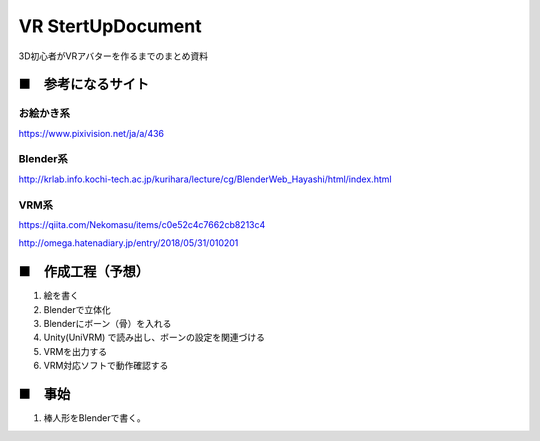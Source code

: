 ====================================================================
VR StertUpDocument
====================================================================


3D初心者がVRアバターを作るまでのまとめ資料



■　参考になるサイト
---------------------------------------------------------------------


お絵かき系
^^^^^^^^^^^^^^^^^^^^^^^^^^^^^^^^^^^^^^^^^^

https://www.pixivision.net/ja/a/436



Blender系
^^^^^^^^^^^^^^^^^^^^^^^^^^^^^^^^^^^^^^^^^^

http://krlab.info.kochi-tech.ac.jp/kurihara/lecture/cg/BlenderWeb_Hayashi/html/index.html


VRM系
^^^^^^^^^^^^^^^^^^^^^^^^^^^^^^^^^^^^^^^^^^

https://qiita.com/Nekomasu/items/c0e52c4c7662cb8213c4

http://omega.hatenadiary.jp/entry/2018/05/31/010201


■　作成工程（予想）
---------------------------------------------------------------------

1. 絵を書く

2. Blenderで立体化

3. Blenderにボーン（骨）を入れる

4. Unity(UniVRM) で読み出し、ボーンの設定を関連づける

5. VRMを出力する

6. VRM対応ソフトで動作確認する


■　事始
---------------------------------------------------------------------

1. 棒人形をBlenderで書く。



